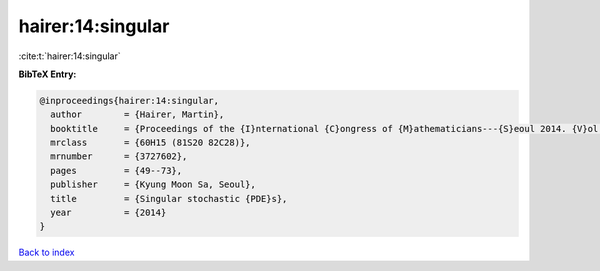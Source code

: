hairer:14:singular
==================

:cite:t:`hairer:14:singular`

**BibTeX Entry:**

.. code-block:: bibtex

   @inproceedings{hairer:14:singular,
     author        = {Hairer, Martin},
     booktitle     = {Proceedings of the {I}nternational {C}ongress of {M}athematicians---{S}eoul 2014. {V}ol. {IV}},
     mrclass       = {60H15 (81S20 82C28)},
     mrnumber      = {3727602},
     pages         = {49--73},
     publisher     = {Kyung Moon Sa, Seoul},
     title         = {Singular stochastic {PDE}s},
     year          = {2014}
   }

`Back to index <../By-Cite-Keys.rst>`_
